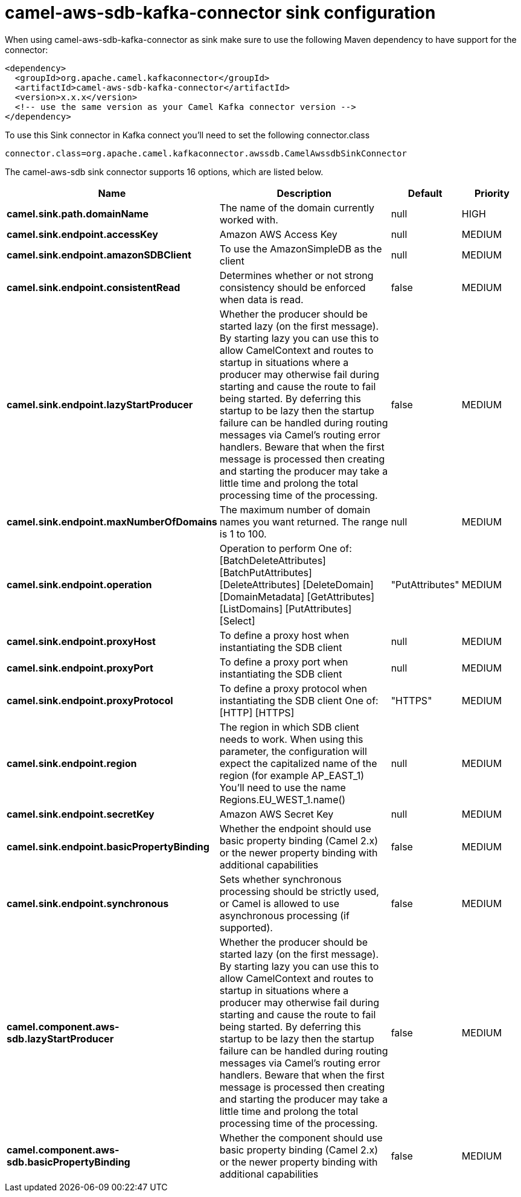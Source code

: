// kafka-connector options: START
[[camel-aws-sdb-kafka-connector-sink]]
= camel-aws-sdb-kafka-connector sink configuration

When using camel-aws-sdb-kafka-connector as sink make sure to use the following Maven dependency to have support for the connector:

[source,xml]
----
<dependency>
  <groupId>org.apache.camel.kafkaconnector</groupId>
  <artifactId>camel-aws-sdb-kafka-connector</artifactId>
  <version>x.x.x</version>
  <!-- use the same version as your Camel Kafka connector version -->
</dependency>
----

To use this Sink connector in Kafka connect you'll need to set the following connector.class

[source,java]
----
connector.class=org.apache.camel.kafkaconnector.awssdb.CamelAwssdbSinkConnector
----


The camel-aws-sdb sink connector supports 16 options, which are listed below.



[width="100%",cols="2,5,^1,2",options="header"]
|===
| Name | Description | Default | Priority
| *camel.sink.path.domainName* | The name of the domain currently worked with. | null | HIGH
| *camel.sink.endpoint.accessKey* | Amazon AWS Access Key | null | MEDIUM
| *camel.sink.endpoint.amazonSDBClient* | To use the AmazonSimpleDB as the client | null | MEDIUM
| *camel.sink.endpoint.consistentRead* | Determines whether or not strong consistency should be enforced when data is read. | false | MEDIUM
| *camel.sink.endpoint.lazyStartProducer* | Whether the producer should be started lazy (on the first message). By starting lazy you can use this to allow CamelContext and routes to startup in situations where a producer may otherwise fail during starting and cause the route to fail being started. By deferring this startup to be lazy then the startup failure can be handled during routing messages via Camel's routing error handlers. Beware that when the first message is processed then creating and starting the producer may take a little time and prolong the total processing time of the processing. | false | MEDIUM
| *camel.sink.endpoint.maxNumberOfDomains* | The maximum number of domain names you want returned. The range is 1 to 100. | null | MEDIUM
| *camel.sink.endpoint.operation* | Operation to perform One of: [BatchDeleteAttributes] [BatchPutAttributes] [DeleteAttributes] [DeleteDomain] [DomainMetadata] [GetAttributes] [ListDomains] [PutAttributes] [Select] | "PutAttributes" | MEDIUM
| *camel.sink.endpoint.proxyHost* | To define a proxy host when instantiating the SDB client | null | MEDIUM
| *camel.sink.endpoint.proxyPort* | To define a proxy port when instantiating the SDB client | null | MEDIUM
| *camel.sink.endpoint.proxyProtocol* | To define a proxy protocol when instantiating the SDB client One of: [HTTP] [HTTPS] | "HTTPS" | MEDIUM
| *camel.sink.endpoint.region* | The region in which SDB client needs to work. When using this parameter, the configuration will expect the capitalized name of the region (for example AP_EAST_1) You'll need to use the name Regions.EU_WEST_1.name() | null | MEDIUM
| *camel.sink.endpoint.secretKey* | Amazon AWS Secret Key | null | MEDIUM
| *camel.sink.endpoint.basicPropertyBinding* | Whether the endpoint should use basic property binding (Camel 2.x) or the newer property binding with additional capabilities | false | MEDIUM
| *camel.sink.endpoint.synchronous* | Sets whether synchronous processing should be strictly used, or Camel is allowed to use asynchronous processing (if supported). | false | MEDIUM
| *camel.component.aws-sdb.lazyStartProducer* | Whether the producer should be started lazy (on the first message). By starting lazy you can use this to allow CamelContext and routes to startup in situations where a producer may otherwise fail during starting and cause the route to fail being started. By deferring this startup to be lazy then the startup failure can be handled during routing messages via Camel's routing error handlers. Beware that when the first message is processed then creating and starting the producer may take a little time and prolong the total processing time of the processing. | false | MEDIUM
| *camel.component.aws-sdb.basicPropertyBinding* | Whether the component should use basic property binding (Camel 2.x) or the newer property binding with additional capabilities | false | MEDIUM
|===
// kafka-connector options: END
